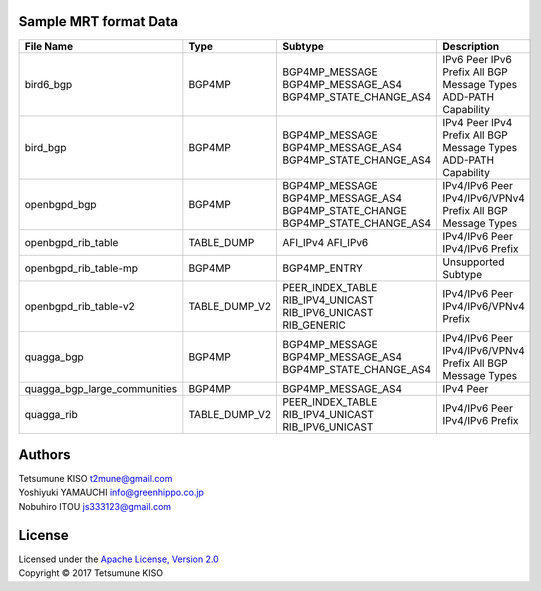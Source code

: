 Sample MRT format Data
----------------------

+---------------------------------+-----------------+----------------------------+------------------------+
| File Name                       | Type            | Subtype                    | Description            |
|                                 |                 |                            |                        |
+=================================+=================+============================+========================+
| bird6\_bgp                      | BGP4MP          | BGP4MP\_MESSAGE            | IPv6 Peer              |
|                                 |                 | BGP4MP\_MESSAGE\_AS4       | IPv6 Prefix            |
|                                 |                 | BGP4MP\_STATE\_CHANGE\_AS4 | All BGP Message Types  |
|                                 |                 |                            | ADD-PATH Capability    |
+---------------------------------+-----------------+----------------------------+------------------------+
| bird\_bgp                       | BGP4MP          | BGP4MP\_MESSAGE            | IPv4 Peer              |
|                                 |                 | BGP4MP\_MESSAGE\_AS4       | IPv4 Prefix            |
|                                 |                 | BGP4MP\_STATE\_CHANGE\_AS4 | All BGP Message Types  |
|                                 |                 |                            | ADD-PATH Capability    |
+---------------------------------+-----------------+----------------------------+------------------------+
| openbgpd\_bgp                   | BGP4MP          | BGP4MP\_MESSAGE            | IPv4/IPv6 Peer         |
|                                 |                 | BGP4MP\_MESSAGE\_AS4       | IPv4/IPv6/VPNv4 Prefix |
|                                 |                 | BGP4MP\_STATE\_CHANGE      | All BGP Message Types  |
|                                 |                 | BGP4MP\_STATE\_CHANGE\_AS4 |                        |
+---------------------------------+-----------------+----------------------------+------------------------+
| openbgpd\_rib\_table            | TABLE\_DUMP     | AFI\_IPv4                  | IPv4/IPv6 Peer         |
|                                 |                 | AFI\_IPv6                  | IPv4/IPv6 Prefix       |
+---------------------------------+-----------------+----------------------------+------------------------+
| openbgpd\_rib\_table-mp         | BGP4MP          | BGP4MP\_ENTRY              | Unsupported Subtype    |
+---------------------------------+-----------------+----------------------------+------------------------+
| openbgpd\_rib\_table-v2         | TABLE\_DUMP\_V2 | PEER\_INDEX\_TABLE         | IPv4/IPv6 Peer         |
|                                 |                 | RIB\_IPV4\_UNICAST         | IPv4/IPv6/VPNv4 Prefix |
|                                 |                 | RIB\_IPV6\_UNICAST         |                        |
|                                 |                 | RIB\_GENERIC               |                        |
+---------------------------------+-----------------+----------------------------+------------------------+
| quagga\_bgp                     | BGP4MP          | BGP4MP\_MESSAGE            | IPv4/IPv6 Peer         |
|                                 |                 | BGP4MP\_MESSAGE\_AS4       | IPv4/IPv6/VPNv4 Prefix |
|                                 |                 | BGP4MP\_STATE\_CHANGE\_AS4 | All BGP Message Types  |
+---------------------------------+-----------------+----------------------------+------------------------+
| quagga\_bgp\_large\_communities | BGP4MP          | BGP4MP\_MESSAGE\_AS4       | IPv4 Peer              |
+---------------------------------+-----------------+----------------------------+------------------------+
| quagga\_rib                     | TABLE\_DUMP\_V2 | PEER\_INDEX\_TABLE         | IPv4/IPv6 Peer         |
|                                 |                 | RIB\_IPV4\_UNICAST         | IPv4/IPv6 Prefix       |
|                                 |                 | RIB\_IPV6\_UNICAST         |                        |
+---------------------------------+-----------------+----------------------------+------------------------+

Authors
-------

| Tetsumune KISO t2mune@gmail.com
| Yoshiyuki YAMAUCHI info@greenhippo.co.jp
| Nobuhiro ITOU js333123@gmail.com

License
-------

| Licensed under the `Apache License, Version 2.0`_
| Copyright © 2017 Tetsumune KISO

.. _`Apache License, Version 2.0`: http://www.apache.org/licenses/LICENSE-2.0
